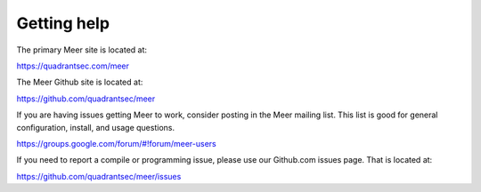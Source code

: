 Getting help
============

The primary Meer site is located at:

https://quadrantsec.com/meer

The Meer Github site is located at: 

https://github.com/quadrantsec/meer 

If you are having issues getting Meer to work,  consider posting in the Meer mailing list.  This list
is good for general configuration,  install, and usage questions.  

https://groups.google.com/forum/#!forum/meer-users

If you need to report a compile or programming issue,  please use our Github.com issues page.  That is 
located at:

https://github.com/quadrantsec/meer/issues


